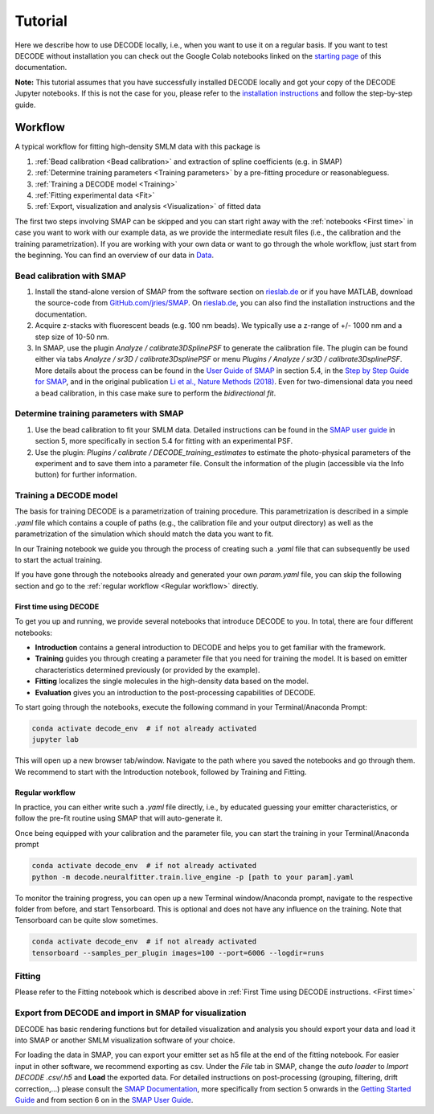 ========
Tutorial
========

Here we describe how to use DECODE locally, i.e., when you want to use it on a regular basis.
If you want to test DECODE without installation you can check out the Google Colab notebooks
linked on the `starting page <index.html#decode-on-google-colab>`__ of this documentation.

**Note:** This tutorial assumes that you have successfully installed DECODE locally and got your
copy of the DECODE Jupyter notebooks. If this is not the case for you, please refer to the
`installation instructions <installation.html>`__ and follow the step-by-step guide.


.. _Workflow:

********
Workflow
********

A typical workflow for fitting high-density SMLM data with this package is

1. :ref:`Bead calibration <Bead calibration>` and extraction of spline coefficients (e.g. in SMAP)
2. :ref:`Determine training parameters <Training parameters>` by a pre-fitting procedure or reasonableguess.
3. :ref:`Training a DECODE model <Training>`
4. :ref:`Fitting experimental data <Fit>`
5. :ref:`Export, visualization and analysis <Visualization>` of fitted data

The first two steps involving SMAP can be skipped and you can start right away
with the :ref:`notebooks <First time>` in case you want to work with our
example data, as we provide the intermediate result files (i.e., the calibration and the training
parametrization). If you are working with your own data or want to go through the whole workflow,
just start from the beginning.
You can find an overview of our data in `Data <data.html>`__.


.. _Bead calibration:

Bead calibration with SMAP
==========================

1. Install the stand-alone version of SMAP from the software section on
   `rieslab.de <https://rieslab.de/#software>`__ or if you have MATLAB, download
   the source-code from `GitHub.com/jries/SMAP <https://github.com/jries/SMAP>`__.
   On `rieslab.de <https://rieslab.de/#software>`__, you can also find the
   installation instructions and the documentation.
2. Acquire z-stacks with fluorescent beads (e.g. 100 nm beads). We typically use
   a z-range of +/- 1000 nm and a step size of 10-50 nm.
3. In SMAP, use the plugin *Analyze / calibrate3DSplinePSF* to generate the
   calibration file. The plugin can be found either via tabs *Analyze / sr3D /
   calibrate3DsplinePSF* or menu *Plugins / Analyze / sr3D / calibrate3DsplinePSF*.
   More details about the process can be found in the `User Guide of SMAP
   <https://www.embl.de/download/ries/Documentation/SMAP_UserGuide.pdf#page=9>`__
   in section 5.4, in the `Step by Step Guide for SMAP
   <https://www.embl.de/download/ries/Documentation/Example_SMAP_Step_by_step.pdf#page=2>`__,
   and in the original publication `Li et al., Nature Methods (2018)
   <https://doi.org/10.1038/nmeth.4661>`__. Even for two-dimensional data you
   need a bead calibration, in this case make sure to perform the *bidirectional
   fit*.


.. _Training parameters:

Determine training parameters with SMAP
=======================================

1. Use the bead calibration to fit your SMLM data. Detailed instructions can be
   found in the `SMAP user guide
   <https://www.embl.de/download/ries/Documentation/SMAP_UserGuide.pdf#page=6>`__
   in section 5, more specifically in section 5.4 for fitting with an
   experimental PSF.
2. Use the plugin: *Plugins / calibrate / DECODE\_training\_estimates* to estimate
   the photo-physical
   parameters of the experiment and to save them into a parameter file. Consult the
   information of the plugin (accessible via the Info button) for further information.


.. _Training:

Training a DECODE model
=======================

The basis for training DECODE is a parametrization of training procedure. This parametrization is
described in a simple `.yaml` file which contains a couple of paths (e.g., the calibration file and
your output directory) as well as the parametrization of the simulation which should
match the data you want to fit.

In our Training notebook we guide you through the process of creating such a `.yaml` file that can
subsequently be used to start the actual training.

If you have gone through the notebooks already and generated your own `param.yaml` file, you can skip
the following section and go to the :ref:`regular workflow <Regular workflow>` directly.

.. _First time:

First time using DECODE
-----------------------

To get you up and running, we provide several notebooks that introduce DECODE to you.
In total, there are four different notebooks:

- **Introduction** contains a general introduction to DECODE and helps you to get familiar with the framework.
- **Training** guides you through creating a parameter file that you need for training the model. It is based on emitter characteristics determined previously (or provided by the example).
- **Fitting** localizes the single molecules in the high-density data based on the model.
- **Evaluation** gives you an introduction to the post-processing capabilities of DECODE.

To start going through the notebooks, execute the following command in your Terminal/Anaconda Prompt:

.. code:: bash

    conda activate decode_env  # if not already activated
    jupyter lab

This will open up a new browser tab/window. Navigate to the path where you saved the notebooks and
go through them. We recommend to start with the Introduction notebook, followed by
Training and Fitting.

.. _Regular workflow:

Regular workflow
----------------

In practice, you can either write such a `.yaml` file directly, i.e., by educated guessing your
emitter characteristics, or follow the pre-fit routine using SMAP that will auto-generate it.

Once being equipped with your calibration and the parameter file, you can start the training in
your Terminal/Anaconda prompt

.. code:: bash

    conda activate decode_env  # if not already activated
    python -m decode.neuralfitter.train.live_engine -p [path to your param].yaml


To monitor the training progress, you can open up a new Terminal window/Anaconda prompt, navigate
to the respective folder from before, and start Tensorboard. This is optional and does not have any
influence on the training. Note that Tensorboard can be quite slow sometimes.

.. code:: bash

    conda activate decode_env  # if not already activated
    tensorboard --samples_per_plugin images=100 --port=6006 --logdir=runs



.. _Fitting:

Fitting
=======

Please refer to the Fitting notebook which is described above in
:ref:`First Time using DECODE instructions. <First time>`


.. _Visualization:

Export from DECODE and import in SMAP for visualization
=======================================================

DECODE has basic rendering functions but for detailed visualization and analysis you should export
your data and load it into SMAP or another SMLM visualization software of your choice.

For loading the data in SMAP, you can export your emitter set as h5 file at the end of the fitting notebook.
For easier input in other software, we recommend exporting as csv.
Under the *File* tab in SMAP, change the *auto loader* to *Import DECODE .csv/.h5* and **Load** the exported data.
For detailed instructions on post-processing (grouping, filtering, drift correction,...)
please consult the `SMAP Documentation <https://www.embl.de/download/ries/Documentation/>`__,
more specifically from section 5 onwards in the
`Getting Started Guide <https://www.embl.de/download/ries/Documentation/Getting_Started.pdf#page=4>`__
and from section 6 on in the
`SMAP User Guide <https://www.embl.de/download/ries/Documentation/SMAP_UserGuide.pdf#page=11>`__.
